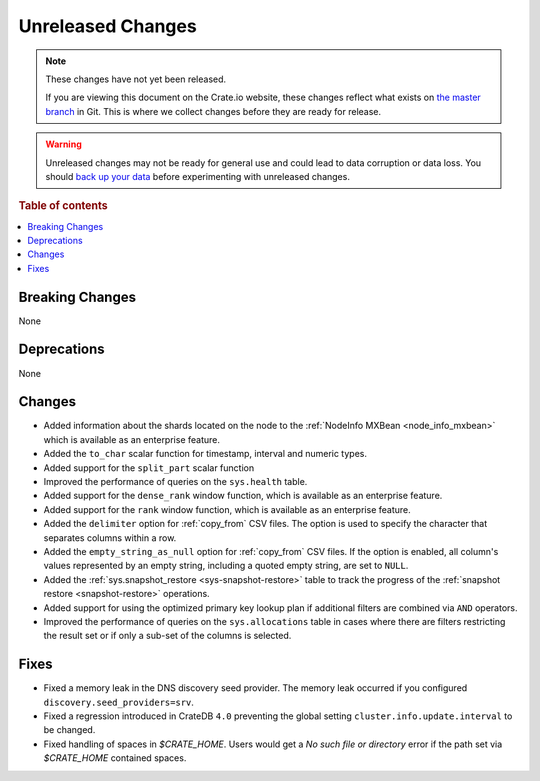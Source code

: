 ==================
Unreleased Changes
==================

.. NOTE::

    These changes have not yet been released.

    If you are viewing this document on the Crate.io website, these changes
    reflect what exists on `the master branch`_ in Git. This is where we
    collect changes before they are ready for release.

.. WARNING::

    Unreleased changes may not be ready for general use and could lead to data
    corruption or data loss. You should `back up your data`_ before
    experimenting with unreleased changes.

.. _the master branch: https://github.com/crate/crate
.. _back up your data: https://crate.io/docs/crate/reference/en/latest/admin/snapshots.html

.. DEVELOPER README
.. ================

.. Changes should be recorded here as you are developing CrateDB. When a new
.. release is being cut, changes will be moved to the appropriate release notes
.. file.

.. When resetting this file during a release, leave the headers in place, but
.. add a single paragraph to each section with the word "None".

.. Always cluster items into bigger topics. Link to the documentation whenever feasible.
.. Remember to give the right level of information: Users should understand
.. the impact of the change without going into the depth of tech.

.. rubric:: Table of contents

.. contents::
   :local:


Breaking Changes
================

None


Deprecations
============

None

Changes
=======

- Added information about the shards located on the node to the
  :ref:`NodeInfo MXBean <node_info_mxbean>` which is available as an
  enterprise feature.

- Added the ``to_char`` scalar function for timestamp, interval and numeric types.

- Added support for the ``split_part`` scalar function

- Improved the performance of queries on the ``sys.health`` table.

- Added support for the ``dense_rank`` window function, which is available as an
  enterprise feature.

- Added support for the ``rank`` window function, which is available as an
  enterprise feature.

- Added the ``delimiter`` option for :ref:`copy_from` CSV files. The option is
  used to specify the character that separates columns within a row.

- Added the ``empty_string_as_null`` option for :ref:`copy_from` CSV files.
  If the option is enabled, all column's values represented by an empty string,
  including a quoted empty string, are set to ``NULL``.

- Added the :ref:`sys.snapshot_restore <sys-snapshot-restore>` table to track the
  progress of the :ref:`snapshot restore <snapshot-restore>` operations.

- Added support for using the optimized primary key lookup plan if additional
  filters are combined via ``AND`` operators.

- Improved the performance of queries on the ``sys.allocations`` table in cases
  where there are filters restricting the result set or if only a sub-set of
  the columns is selected.

Fixes
=====

- Fixed a memory leak in the DNS discovery seed provider. The memory leak
  occurred if you configured ``discovery.seed_providers=srv``.

- Fixed a regression introduced in CrateDB ``4.0`` preventing the global setting
  ``cluster.info.update.interval`` to be changed.

- Fixed handling of spaces in `$CRATE_HOME`. Users would get a `No such file or
  directory` error if the path set via `$CRATE_HOME` contained spaces.
